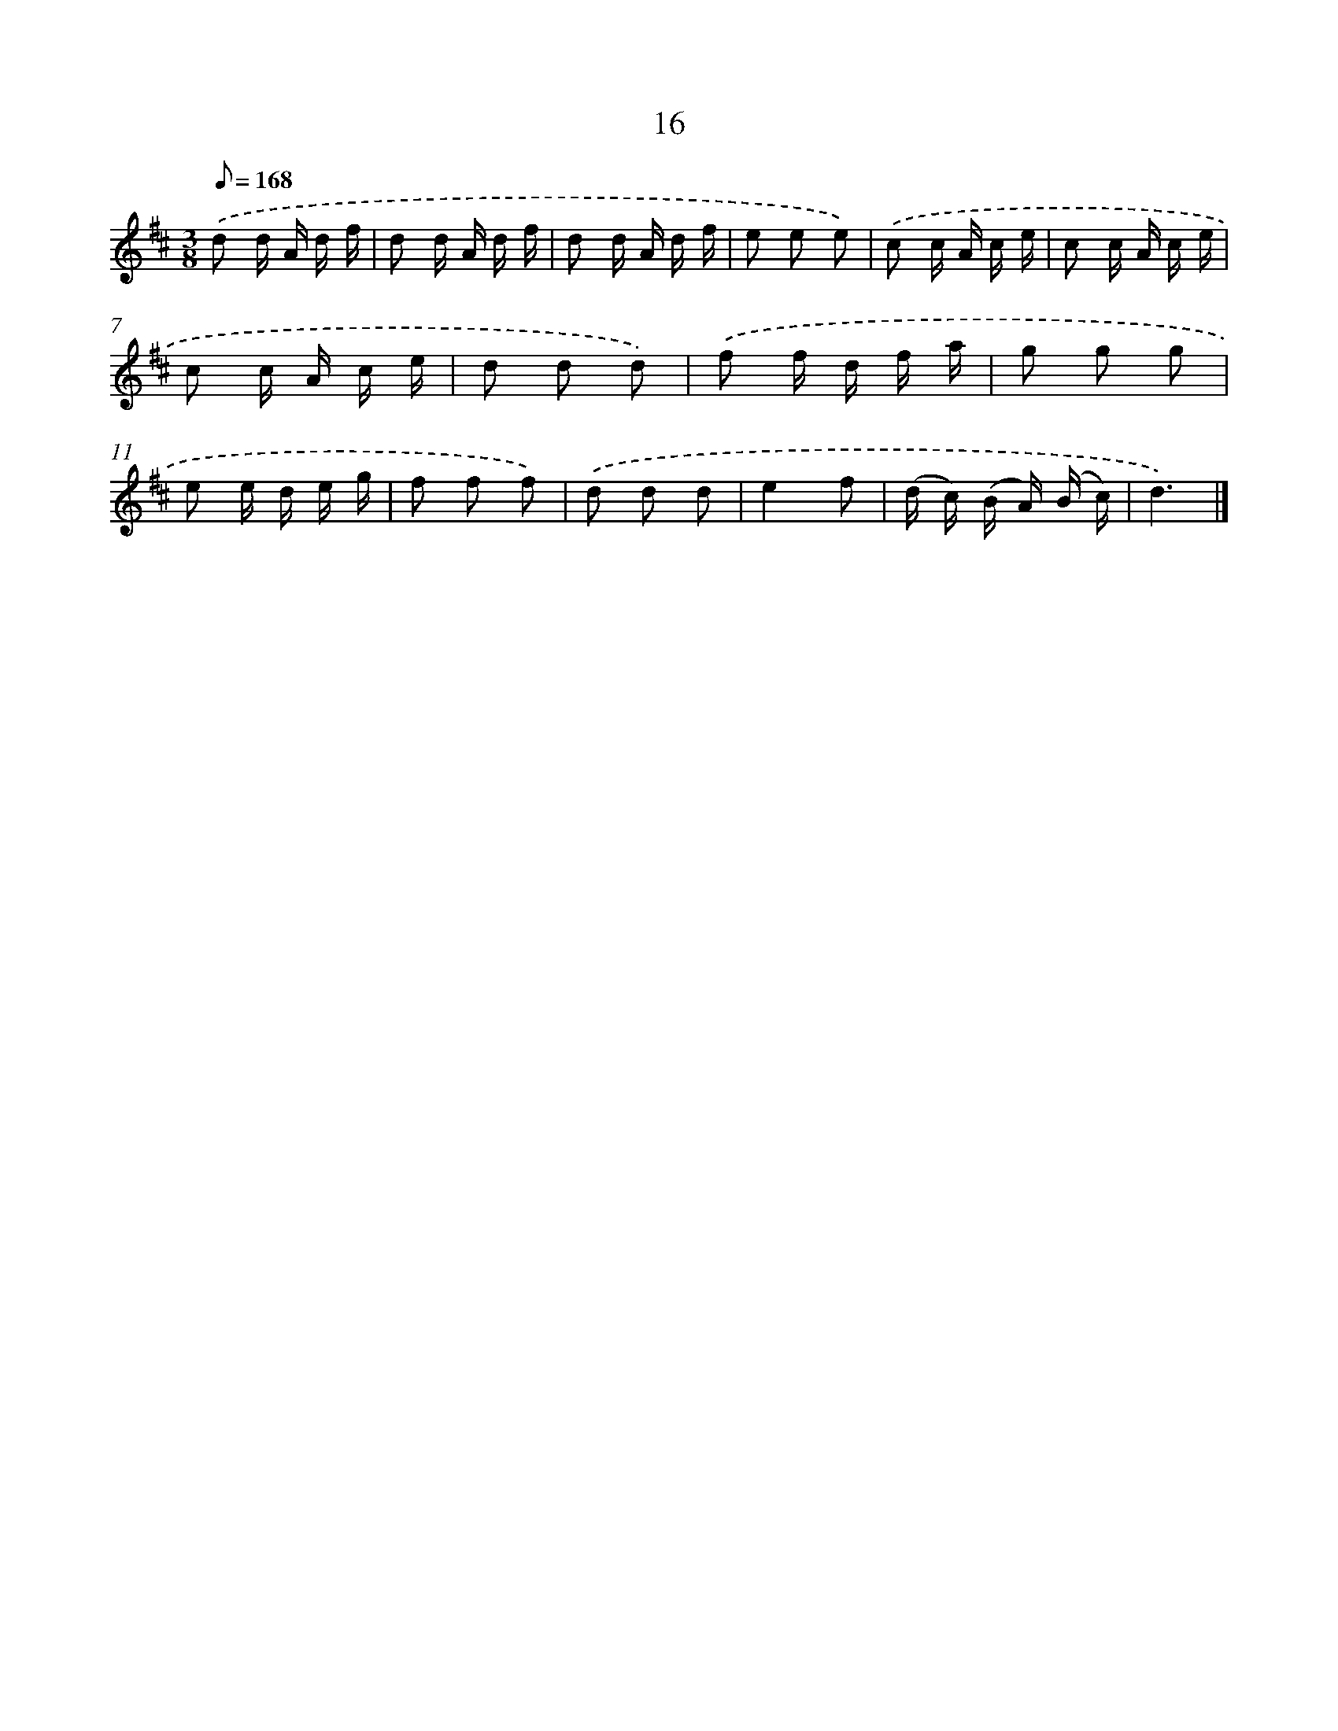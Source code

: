 X: 5704
T: 16
%%abc-version 2.0
%%abcx-abcm2ps-target-version 5.9.1 (29 Sep 2008)
%%abc-creator hum2abc beta
%%abcx-conversion-date 2018/11/01 14:36:21
%%humdrum-veritas 3000722458
%%humdrum-veritas-data 3657299629
%%continueall 1
%%barnumbers 0
L: 1/16
M: 3/8
Q: 1/8=168
K: D clef=treble
.('d2 d A d f |
d2 d A d f |
d2 d A d f |
e2 e2 e2) |
.('c2 c A c e |
c2 c A c e |
c2 c A c e |
d2 d2 d2) |
.('f2 f d f a |
g2 g2 g2 |
e2 e d e g |
f2 f2 f2) |
.('d2 d2 d2 |
e4f2 |
(d c) (B A) (B c) |
d6) |]
